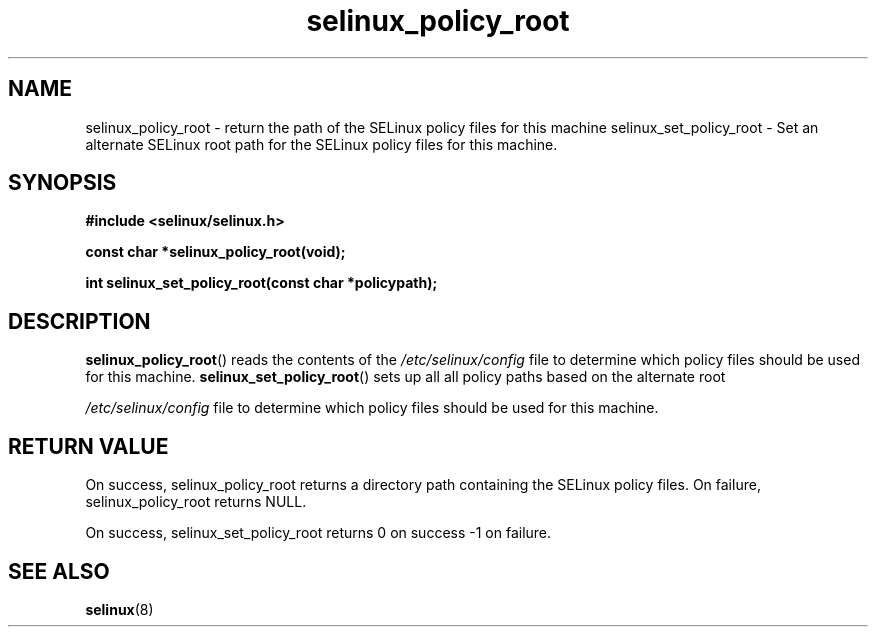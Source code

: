 .TH "selinux_policy_root" "3" "25 May 2004" "dwalsh@redhat.com" "SELinux API documentation"
.SH "NAME"
selinux_policy_root \- return the path of the SELinux policy files for this machine
selinux_set_policy_root \- Set an alternate SELinux root path for the SELinux policy files for this machine.
.
.SH "SYNOPSIS"
.B #include <selinux/selinux.h>
.sp
.B const char *selinux_policy_root(void);
.
.sp
.B int selinux_set_policy_root(const char *policypath);
.
.SH "DESCRIPTION"
.BR selinux_policy_root ()
reads the contents of the
.I /etc/selinux/config
file to determine which policy files should be used for this machine.
.
.BR selinux_set_policy_root ()
sets up all all policy paths based on the alternate root

.I /etc/selinux/config
file to determine which policy files should be used for this machine.
.
.SH "RETURN VALUE"
On success, selinux_policy_root returns a directory path containing the SELinux policy files.
On failure, selinux_policy_root returns NULL.

On success, selinux_set_policy_root returns 0 on success -1 on failure.

.
.SH "SEE ALSO"
.BR selinux "(8)"
